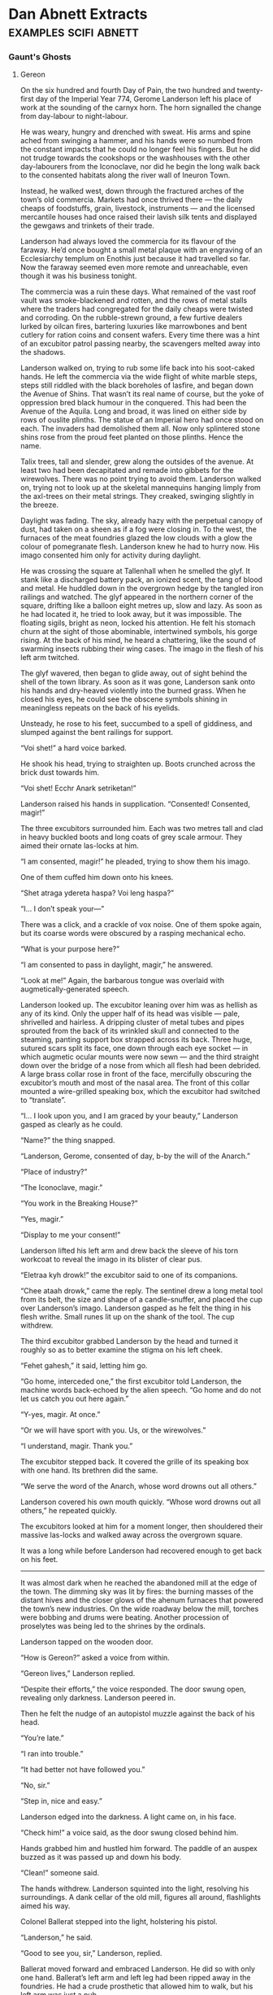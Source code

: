 * Dan Abnett Extracts                                                           :examples:scifi:abnett:

*** Gaunt's Ghosts
**** Gereon
     
     On the six hundred and fourth Day of Pain, the two hundred and twenty-first
     day of the Imperial Year 774, Gerome Landerson left his place of work at
     the sounding of the carnyx horn. The horn signalled the change from
     day-labour to night-labour.

     He was weary, hungry and drenched with sweat. His arms and spine ached from
     swinging a hammer, and his hands were so numbed from the constant impacts
     that he could no longer feel his fingers. But he did not trudge towards the
     cookshops or the washhouses with the other day-labourers from the
     Iconoclave, nor did he begin the long walk back to the consented habitats
     along the river wall of Ineuron Town.

     Instead, he walked west, down through the fractured arches of the town’s
     old commercia. Markets had once thrived there — the daily cheaps of
     foodstuffs, grain, livestock, instruments — and the licensed mercantile
     houses had once raised their lavish silk tents and displayed the gewgaws
     and trinkets of their trade.

     Landerson had always loved the commercia for its flavour of the faraway.
     He’d once bought a small metal plaque with an engraving of an Ecclesiarchy
     templum on Enothis just because it had travelled so far. Now the faraway
     seemed even more remote and unreachable, even though it was his business
     tonight.

     The commercia was a ruin these days. What remained of the vast roof vault
     was smoke-blackened and rotten, and the rows of metal stalls where the
     traders had congregated for the daily cheaps were twisted and corroding. On
     the rubble-strewn ground, a few furtive dealers lurked by oilcan fires,
     bartering luxuries like marrowbones and bent cutlery for ration coins and
     consent wafers. Every time there was a hint of an excubitor patrol passing
     nearby, the scavengers melted away into the shadows.

     Landerson walked on, trying to rub some life back into his soot-caked
     hands. He left the commercia via the wide flight of white marble steps,
     steps still riddled with the black boreholes of lasfire, and began down the
     Avenue of Shins. That wasn’t its real name of course, but the yoke of
     oppression bred black humour in the conquered. This had been the Avenue of
     the Aquila. Long and broad, it was lined on either side by rows of ouslite
     plinths. The statue of an Imperial hero had once stood on each. The
     invaders had demolished them all. Now only splintered stone shins rose from
     the proud feet planted on those plinths. Hence the name.

     Talix trees, tall and slender, grew along the outsides of the avenue. At
     least two had been decapitated and remade into gibbets for the wirewolves.
     There was no point trying to avoid them. Landerson walked on, trying not to
     look up at the skeletal mannequins hanging limply from the axl-trees on
     their metal strings. They creaked, swinging slightly in the breeze.

     Daylight was fading. The sky, already hazy with the perpetual canopy of
     dust, had taken on a sheen as if a fog were closing in. To the west, the
     furnaces of the meat foundries glazed the low clouds with a glow the colour
     of pomegranate flesh. Landerson knew he had to hurry now. His imago
     consented him only for activity during daylight.

     He was crossing the square at Tallenhall when he smelled the glyf. It stank
     like a discharged battery pack, an ionized scent, the tang of blood and
     metal. He huddled down in the overgrown hedge by the tangled iron railings
     and watched. The glyf appeared in the northern corner of the square,
     drifting like a balloon eight metres up, slow and lazy. As soon as he had
     located it, he tried to look away, but it was impossible. The floating
     sigils, bright as neon, locked his attention. He felt his stomach churn at
     the sight of those abominable, intertwined symbols, his gorge rising. At
     the back of his mind, he heard a chattering, like the sound of swarming
     insects rubbing their wing cases. The imago in the flesh of his left arm
     twitched.

     The glyf wavered, then began to glide away, out of sight behind the shell
     of the town library. As soon as it was gone, Landerson sank onto his hands
     and dry-heaved violently into the burned grass. When he closed his eyes, he
     could see the obscene symbols shining in meaningless repeats on the back of
     his eyelids.

     Unsteady, he rose to his feet, succumbed to a spell of giddiness, and
     slumped against the bent railings for support.

     “Voi shet!” a hard voice barked.

     He shook his head, trying to straighten up. Boots crunched across the brick
     dust towards him.

     “Voi shet! Ecchr Anark setriketan!”

     Landerson raised his hands in supplication. “Consented! Consented, magir!”

     The three excubitors surrounded him. Each was two metres tall and clad in
     heavy buckled boots and long coats of grey scale armour. They aimed their
     ornate las-locks at him.

     “I am consented, magir!” he pleaded, trying to show them his imago.

     One of them cuffed him down onto his knees.

     “Shet atraga ydereta haspa? Voi leng haspa?”

     “I… I don’t speak your—”

     There was a click, and a crackle of vox noise. One of them spoke again, but
     its coarse words were obscured by a rasping mechanical echo.

     “What is your purpose here?”

     “I am consented to pass in daylight, magir,” he answered.

     “Look at me!” Again, the barbarous tongue was overlaid with
     augmetically-generated speech.

     Landerson looked up. The excubitor leaning over him was as hellish as any
     of its kind. Only the upper half of its head was visible — pale, shrivelled
     and hairless. A dripping cluster of metal tubes and pipes sprouted from the
     back of its wrinkled skull and connected to the steaming, panting support
     box strapped across its back. Three huge, sutured scars split its face, one
     down through each eye socket — in which augmetic ocular mounts were now
     sewn — and the third straight down over the bridge of a nose from which all
     flesh had been debrided. A large brass collar rose in front of the face,
     mercifully obscuring the excubitor’s mouth and most of the nasal area. The
     front of this collar mounted a wire-grilled speaking box, which the
     excubitor had switched to “translate”.

     “I… I look upon you, and I am graced by your beauty,” Landerson gasped as
     clearly as he could.

     “Name?” the thing snapped.

     “Landerson, Gerome, consented of day, b-by the will of the Anarch.”

     “Place of industry?”

     “The Iconoclave, magir.”

     “You work in the Breaking House?”

     “Yes, magir.”

     “Display to me your consent!”

     Landerson lifted his left arm and drew back the sleeve of his torn workcoat
     to reveal the imago in its blister of clear pus.

     “Eletraa kyh drowk!” the excubitor said to one of its companions.

     “Chee ataah drowk,” came the reply. The sentinel drew a long metal tool
     from its belt, the size and shape of a candle-snuffer, and placed the cup
     over Landerson’s imago. Landerson gasped as he felt the thing in his flesh
     writhe. Small runes lit up on the shank of the tool. The cup withdrew.

     The third excubitor grabbed Landerson by the head and turned it roughly so
     as to better examine the stigma on his left cheek.

     “Fehet gahesh,” it said, letting him go.

     “Go home, interceded one,” the first excubitor told Landerson, the machine
     words back-echoed by the alien speech. “Go home and do not let us catch you
     out here again.”

     “Y-yes, magir. At once.”

     “Or we will have sport with you. Us, or the wirewolves.”

     “I understand, magir. Thank you.”

     The excubitor stepped back. It covered the grille of its speaking box with
     one hand. Its brethren did the same.

     “We serve the word of the Anarch, whose word drowns out all others.”

     Landerson covered his own mouth quickly. “Whose word drowns out all
     others,” he repeated quickly.

     The excubitors looked at him for a moment longer, then shouldered their
     massive las-locks and walked away across the overgrown square.

     It was a long while before Landerson had recovered enough to get back on
     his feet.
     --------------------
     It was almost dark when he reached the abandoned mill at the edge of the
     town. The dimming sky was lit by fires: the burning masses of the distant
     hives and the closer glows of the ahenum furnaces that powered the town’s
     new industries. On the wide roadway below the mill, torches were bobbing
     and drums were beating. Another procession of proselytes was being led to
     the shrines by the ordinals.

     Landerson tapped on the wooden door.

     “How is Gereon?” asked a voice from within.

     “Gereon lives,” Landerson replied.

     “Despite their efforts,” the voice responded. The door swung open,
     revealing only darkness. Landerson peered in.

     Then he felt the nudge of an autopistol muzzle against the back of his
     head.

     “You’re late.”

     “I ran into trouble.”

     “It had better not have followed you.”

     “No, sir.”

     “Step in, nice and easy.”

     Landerson edged into the darkness. A light came on, in his face.

     “Check him!” a voice said, as the door swung closed behind him.

     Hands grabbed him and hustled him forward. The paddle of an auspex buzzed
     as it was passed up and down his body.

     “Clean!” someone said.

     The hands withdrew. Landerson squinted into the light, resolving his
     surroundings. A dank cellar of the old mill, figures all around,
     flashlights aimed his way.

     Colonel Ballerat stepped into the light, holstering his pistol.

     “Landerson,” he said.

     “Good to see you, sir,” Landerson, replied.

     Ballerat moved forward and embraced Landerson. He did so with only one
     hand. Ballerat’s left arm and left leg had been ripped away in the
     foundries. He had a crude prosthetic that allowed him to walk, but his left
     arm was just a nub.

     “I’m relieved you got the message.” Ballerat smiled. “I was beginning to
     worry you hadn’t.”

     “I got it all right,” Landerson said. “Dropped into my food pail. It was
     difficult getting away. Is it tonight, sir?”

     Ballerat nodded. “Yes, it is. They’re definitely down. We need to make
     contact so we can move to the next stage.”

     Landerson nodded. “How many, sir?”

     “How many what?” Ballerat asked.

     “I mean… what sort of numbers, sir? Disposition? What sort of size is the
     liberation force?”

     Ballerat paused. “We… we don’t know yet, major. Working on that. The key
     thing right now is to make contact with their recon advance so we can lead
     them in.”

     “Understood, sir.”

     “I’m sending you, Lefivre and Purchason.”

     “I know them both, sir. Good men. We served in the PDF together.”

     Ballerat smiled. “That’s what I thought. So you know the area well.
     Rendezvous is an agri-complex at the Shedowtonland Crossroads. Contact code
     is ‘Tanith Magna’.”

     Landerson repeated the words. “What does that mean, sir?”

     Ballerat shrugged. “Damned if I know. A Guard code. Ah, here they come.”

     Lefivre and Purchason approached. Both were dressed in the ragged,
     scrabbled-together remnants of PDF combat gear. Lefivre was a short, blond
     man with a scrappy beard. Purchason was taller, leaner and dark-haired.
     Both shook hands with Landerson. Both carried silenced autorifles.

     Another member of the resistance hurried over with a set of fatigues,
     equipment and weapons for Landerson. Crouching, Landerson began to sort
     through the stuff.

     “That can wait,” Ballerat said. “We have to strip you out first, son.”

     Landerson nodded and rose to his feet. Ballerat led him into an adjoining
     chamber that stank of animals, chyme and dung. The air was warm and heavy.
     Landerson could hear grox snorting and farting in the gloom.

     “Ready?” Ballerat asked him.

     “I’d just like to get it over with, sir,” Landerson said. He pulled up the
     sleeve of his left arm.

     Several other men appeared and took him by the shoulders, holding him
     tight. One offered him a bottle of amasec. Landerson took a deep swig.
     “Good boy,” the man said. “Helps dull the pain. Now bite on this. You’ll
     need it.”

     Landerson bit down hard on the leather belt that was pushed into his mouth.

     The chirurgeon was a woman, an old lady from the habs. She smiled at
     Landerson, who was now pinned by four men, and poured more amasec over the
     imago.

     Landerson felt it squirm.

     “They don’t like that at all,” the chirurgeon muttered. “It numbs them.
     Makes them sleepy, dull. Makes them easier to withdraw. Steel yourself,
     boy.”

     She produced a scalpel, and quickly slit open the huge blister on his
     forearm. It popped, and viscous fluid poured out. Landerson bit down. It
     hurt already. The coiled black thing in the meat of his arm, now exposed,
     fidgeted and tightened in the sore, red cavity. He tried not to look, but
     he could not help it.

     The chirurgeon reached in with long-handled tweezers.

     She began to pull. Most of the glistening black grub came away in the first
     tug, but the long, barbed tail, dark and thorned like razor-wire, resisted.
     She pulled more firmly and Landerson bit down harder, feeling his flesh
     tear. The grub began to squirm and wriggle between the tips of the
     tweezers. Agony pulsed down Landerson’s arm. It felt like a barbed fishing
     line was being drawn out down an artery.

     The chirurgeon doused the wound with more alcohol, and yanked hard.
     Landerson bit through the belt. The whipping grub tore free, jiggling at
     the end of her surgical tool.

     “Now!” she cried.

     One of Ballerat’s men had already slit open the haunch of one of the grox
     in the stalls. The old woman stabbed the twitching grub into the wound, and
     then, as she released it, clamped the wound shut with a wadding of
     anaesthotape and bandage.

     She held it tight, fighting as if something was trying to get out from
     under the wadding.

     “We’re all right,” she said finally. “I think it’s taken.”

     Everyone fell silent for a few long minutes, listening intently for the
     sound of an excubitor alarm or worse. Landerson realised he was shaking
     hard. The old woman beckoned to one of the men to hold the wadding tight to
     the animal’s flank, and came over to Landerson to bind his wound.

     She cleaned it carefully, sealed it, bandaged it, and then gave him a shot
     of painkillers and counterseptic agents.

     Landerson began to feel a little better, though he was slightly distressed
     to note an odd sensation of absence. All those months, longing to be rid of
     the foul, twitching thing under his skin, and now his body seemed to miss
     the imago.

     “Are you feeling all right?” Ballerat asked him, emerging from the shadows.

     “Yes, sir,” Landerson lied.

     “I’d like to give you more time to recover, but we don’t have it. Set to
     move?”

     Landerson nodded.

     Ballerat showed him a crumpled, hand-drawn map. “Take a moment to study
     this. Memorise it, because I can’t let you take it. This is the route I
     suggest you follow. These are the times and locations of the patrols we
     know about.”

     Landerson studied the information hard, looking away from time to time and
     then back at the map to test his recall. Then Ballerat handed him an
     envelope, and Landerson glanced inside.

     “What’s this for?” he asked.

     “You never know,” the colonel replied. Landerson put the envelope inside
     his jacket.

     “Right,” said Ballerat, nodding Lefivre and Purchason over to join them.
     “Rendezvous is set for twenty-three fifteen. Find out what they need from
     us and do your best to provide it. Contact with us is via the usual
     methods. We’ll be staging a diversion event about forty minutes prior to
     rendezvous that should draw surplus attention away from your zone. Any
     questions?”

     The three men shook their heads.

     Ballerat couldn’t make the full sign of the aquila, but he placed his right
     hand over his heart as if he were. “Good fortune, and for the sake of
     Gereon, may the Emperor protect you.”
     --------------------
     The night was cool and damp. Landerson had almost forgotten how it felt to
     be outside in the dark. They made good progress out of Ineuron Town,
     smuggling themselves through the western palisades, and then headed out
     across the old ornamental park called the Ambulatory. The lights of the
     town flickered behind them, and once in a while they heard distant horns
     and kettle drums.

     The bloodiest phase of the battle for Ineuron Town had been fought around
     the precincts of the Ambulatory and the ground, now fully overgrown, was
     littered with machine debris and pathetic scatters of human bone. The three
     men made no sound. Ballerat hadn’t picked them for this mission simply
     because of their local knowledge. All three had been in the ranger-recon
     brigade of the PDF.

     Halfway across the Ambulatory they had to take cover behind a thicket of
     juvenile talix trees as a patrol went by: two half-tracks, blazing with
     hunting spotlights, the lead one resembling an ice sled because of the long
     string of fetch-hounds straining ahead of it on chains. The animals growled
     and rasped, pulling at their harnesses. They were trained to scent imagos
     and also human pheromones. The last thing Landerson and his companions had
     done before leaving the mill was stand under a crude gravity shower that
     soaked them with scent-repellers.

     The patrol moved away. Landerson signalled the other two men forward. He
     used the sign language fluently, like his last ranger-recon mission had
     been the day before. But he noticed that his left arm felt curiously light.
     Had the old woman got it all out? Or was there some piece of the grub still
     inside him, yearning for—

     Landerson dismissed the thought. If even a scrap of the imago had been left
     behind, corposant would be crackling over every gibbet in the town and the
     wire-wolves would be gathering.

     They left the Ambulatory, and picked their way through the silent ruins of
     the tiered hab blocks that ran down the slopes of Mexley Hill. This suburb
     was an agriculture district, marking the point at which the heavy industry
     of the inner conurbations gave way to the farmland disciplines of the
     town’s rural skirts. Behind the habs, strips of crop fields were laid out
     across the hillside and over into the next valley. Landerson could smell
     silage, plant rot, and the distinctive perfume of canter-wheat. But the
     crop, unharvested, had gone over, and the smell was unpleasantly strong,
     with a sickly tinge of fermentation.

     Purchason stopped dead and signed a warning. The trio melted into cover
     behind the yard wall at the rear of one of the habs.

     Thirty metres away, a glyf hung, almost stationary, above the lane.

     In the dark, the glyf was even more terrifying than the one that had passed
     Landerson by in daylight. Its coiled, burning symbols seemed to writhe like
     snakes, forming one unholy rune then another, bright against the night sky
     as if they were written in liquid flame. Landerson could hear it crackling
     like a log fire. He could hear the thick, nauseating insect noise. This
     time, he managed to look away.

     He was suddenly aware of Lefivre next to him. The man was shaking badly.
     Glancing round, Landerson saw that his companion had his eyes locked on the
     infernal glyf. Tears were trickling from eyes that refused to blink.
     Landerson reached out quickly and took Lefivre’s weapon just moments before
     it slithered out of the man’s nerveless hands. In the half light, he could
     see Lefivre’s jaw working and his adam’s apple bobbing. Lefivre’s lips were
     pinched and white. He was fighting not to scream, but it was a fight he was
     about to lose.

     Landerson clamped his hand over Lefivre’s mouth. Realising what was
     happening, Purchason grabbed Lefivre too, hugging him tight to keep him
     upright and pin his arms. Landerson felt Lefivre’s mouth grind open, and
     squeezed his hand tighter, fighting back a cry as Lefivre’s teeth bit into
     his palm.

     The glyf trembled. The insect noise increased, purring, then sank away. The
     glyf drifted off to the north, hissing over the shattered roofs of the hab
     terrace and then away across the park. Landerson and Purchason maintained
     their grip on Lefivre. Ten seconds later, five excubitors ran past along
     the lane, heading towards the town. The glyf had found something, and now
     the patrol was drawing in. After a few minutes, they heard the dull bark of
     las-locks discharging.

     Some poor unconsented, no doubt, hiding in the rambles of the park.

     Landerson realised he was now unconsented too.

     He took his hand away. Blood pattered onto the stony path. Lefivre slumped
     over, panting like a dog. In his terror, he’d lost control of his bladder.

     “I’m sorry… I’m sorry…” he gasped.

     “It’s fine,” Landerson whispered.

     “Your hand…”

     “It’s fine,” Landerson repeated. His hand really hurt. Lefivre had bitten a
     large chunk out of his palm. Now he smelled of blood, Lefivre smelled of
     piss, and they all stank of the sweat the tension had engulfed them in.

     Landerson wrapped his hand in his neck cloth, and prayed they would not
     meet any fetch-hounds.
     --------------------
**** Gereon Converts
     --------------------
     They made their way down around the skirts of the commercia into the depths
     of the town. On one of the main avenues, a torch-lit parade was winding
     past, filling the night with the din of drums and cymbals. A mixture of
     excubitors and battle-troops formed the vanguard. Many of them held aloft
     spiked, racemose standards and filthy banners on long poles. The bulk of
     the procession was citizenry, shackled in long, trudging lines, singing and
     clapping.

     These were proselytes. It saddened Gaunt to see so many. Every day, more
     and more members of the cowed populace elected to convert to the wretched
     faiths of the enemy. Some saw it, perhaps, as their only chance to survive.
     Others regarded it as a way of securing a better life, with greater
     liberties and consents. For the most part, Gaunt thought darkly, they
     converted because Chaos had swallowed their bewildered souls.

     Ordinals led the parade towards the temple. Landerson had told Gaunt that
     “ordinals” was a blanket term for the senior administrators of the enemy
     power. Some were priests, others scholars, bureaucrats, financiers,
     merchants. They wore elaborately coloured robes and headdresses, and their
     be-ringed fingers hefted ornate staves and ceremonial maces. Some were
     female, some male, others indeterminate, and many displayed horrifying
     mutation traits. Gaunt couldn’t tell — didn’t want to tell — what the
     variations in dress and decoration denoted. They were all enemies. But they
     intrigued him nevertheless. In his career, he had faced the warriors and
     the devotees of the Ruinous Powers in many guises, but this was the first
     time he had properly laid eyes on the dignitaries and officials who ordered
     their culture and society. These were the fiends who followed the
     smouldering wake of battle and established rule and control over the
     territories conquered by their warrior hosts.

     Once the parade had passed, the three men hurried on into the low pavements
     where the town’s administratum buildings had once stood. Here, the faces of
     the broken walls and chipped plasterwork were covered with paint daubs and
     scribbles that made nonsense words and strange designs. In one large
     square, lit by fierce bonfires, hundreds of human slaves laboured under the
     attentive guns of excubitor squads. The slaves, some on makeshift ladders,
     were painting more designs on the open walls.

     “Petitioners,” Landerson whispered. “Or criminals trying to atone for minor
     infractions. They labour day and night until they either drop of
     exhaustion, or make a mark that is deemed true.”

     “True?” Mkoll echoed.

     “The enemy does not teach its signs and symbols, except to the converted.
     It is said they believe that those touched with Chaos will know the marks
     instinctively. So the petitioners make random marks, scribing anything and
     everything their imagination comes up with. If they make any mark or sign
     that the ordinals recognise, they are taken away for purification and
     conversion.”

     Amongst the gangs of excubitors, three ordinals lurked, overseeing the
     insane graffiti. One of them sat astride a mechanical hobbyhorse, a bizarre
     machine whose body rose above its small wheels on four thin, strut-like
     legs. The ordinal trundled around on his high perch, shouting orders. He
     looked like a child with a nursery plaything, as dreamed up in a nightmare.
     There was nothing childish about the twin stubber pintle-mounted in place
     of the hobbyhorse’s head, though.

     Avoiding the square, they darted from cover across an empty street and into
     the breezeway opposite. This was a narrow rockcrete passage, which smelt of
     urine. At the far end of it, behind a row of overflowing garbage canisters,
     was a low hatch.
     --------------------
**** Pheguth interrogation
     --------------------
     Idresha Cluwge had been belching at him for three hours now. True, her
     skeletal hand-maids had been translating her guttural questions, but the
     pheguth felt like he’d been burped at for long enough.

     “I’m tired,” he said.

     The Anarch’s chief ethnologue leaned back in her grav-chair and steepled
     her massive fingers across her domed chest.

     “We have barely begun, pheguth,” she said, via one of her life-wards.

     The pheguth shrugged. The ethnologue bemused him. Not as a person — she was
     a grotesque monster, and that was bafflement enough. No, it was her
     purpose. It was her duty to learn in all detail about the life and culture
     of the enemy. That’s what she’d told him on the dam. She asked him curious
     questions like:

     “How does a man make the sign of the aquila, and what does it represent?”

     or

     “Eggs, when fried, are popular amongst men of the Imperium, are they not?”

     or

     “How old must an Imperial child be before he or she is considered fit for
     military service?”

     or

     “Explain simply the financial mechanisms of the Munitorum.”
     --------------------
     They knew nothing. Nothing! It made the pheguth laugh. For all its might,
     for all its frightening power, the archenemy of mankind understood
     virtually nothing about the day-to-day workings of the Imperium.

     The ethnologue was, in his opinion, the archenemy’s most formidable weapon.
     The forces of the Ruinous Powers might lay waste to worlds, conquer
     planets, and burn fleets out of the void, but they did not even begin to
     understand the mechanisms of their sworn enemy.

     Cluwge was an instrument in that subtle war. She asked the questions that
     were unanswerable during the heat of combat. She asked about the little
     details, the small particulars of Imperial life. The hosts of the Archon
     might crush the warriors of the Imperium, might drive them to rout, but
     Cluwge’s understanding offered them true mastery. Defeating the enemy was
     one thing. Comprehending the workings of its society so that it might be
     controlled and suppressed — that was quite another.

     Idresha Cluwge was a tool of domination. What she learned informed the
     higher powers and armed them for rule.

     The pheguth had answered his best.

     “I want to go now,” he said. The nagging pain of transcoding soaked his
     brain. “Tomorrow, or the day after, we can take this up again.”

     Cluwge shrugged.

     The pheguth rose. “A pleasure,” he said and walked out of the room.

     He had expected to find his antlered handlers in the anteroom, but there
     was no sign of them. The door stood open and bright sunlight beckoned from
     the gallery beyond.

     The pheguth walked through the door and out onto the gallery. Daylight
     spilled in through the windows. The gallery was empty right down its
     length. At the far end, the next door was also open.

     “Desolane, Desolane,” the pheguth tutted as he scurried down the gallery in
     his slippers. “When will you stop these tests of my loyalty?”

     A figure stepped in through the doorway at the end of the hall. It was not
     Desolane. The pheguth had never seen this person before. He came to a halt,
     eyes narrowed in curiosity.

     “Who—?” he began.

     The man was tall and clad in dark khaki fatigues. He was sweating, as if he
     was scared.

     “Are you the pheguth?” he asked in a curiously accented voice.

     The pheguth began to step backwards. “That is what they call me…” he
     replied, his voice tailing off.

     The man in khaki produced a laspistol from his tunic and aimed it at the
     pheguth’s head.

     “In the name of the Pact and the Archon!” he said.

     And fired.
     --------------------
**** drinker of seas
     --------------------
     They drove for an hour, down through the steep cliff passes away from the
     bastion, onto a highway that had been repaired after shelling. The squadron
     of excubitors escorted them in their growling half-tracks. Deathships,
     fat-winged and freckled with gunpods, tracked them overhead.

     “There is a function,” said Desolane, sitting back in one of the
     transport’s ornate seats.

     “A function?”

     “For which your presence is required.”

     “Am I going to like it?” he asked.

     “That hardly matters,” the life-ward replied.

     They passed through some burned-out towns, through tenement rows of worker
     hab-stacks that the enemies of the Imperium had turned their meltas on.
     Finally, the cavalcade drew to a halt on the head road of a massive dam
     that curved between the shoulders of a craggy mountain range. The daylight
     was cold and clear, and water vapour hung like mist.

     About three hundred battle troops stood in files along the dam top, weapons
     shouldered. Several pennants fluttered in the wind. As he dismounted from
     the transport, pulling the cloak around him for warmth, the pheguth saw the
     waiting group of dignitaries. Ambassadors, stewards, division commanders,
     warrior-officers, chroniclers, all attended by their own life-wards.

     And the Plenipotentiary Isidor Sek Incarnate himself.

     “By the Throne!” the pheguth gasped as he saw him.

     The troops and excubitors in earshot cursed and ruffled, some spitting
     against ill-omen.

     “Try not to say that,” said Desolane.

     “My apologies. Old habits.”

     “This way.”

     Desolane walked him down to the waiting group. There was some
     back-and-forth formal ceremony involving Desolane and the other life-wards.
     Challenges were shouted, antique oaths and ritual insults, a drawing and
     brandishing of weapons.

     Isidor waited until the performance was done, and then beckoned to the
     pheguth.

     He’d met Isidor twice before, once on arrival on Gereon, then again the
     night before the transcoding sessions had begun. Isidor Sek Incarnate was a
     short, plump human male wearing long black robes and a grey cowl. His pale,
     hairless face presented a permanent expression of disdain. He was the
     Anarch’s instrument of government on Gereon.

     There was nothing about him that was at all intimidating or frightening,
     and that’s why he terrified the pheguth. This little man was surrounded by
     monsters— a veritable minotaur held a black parasol over his head
     deferentially — and massive Chaos Marines paid him fealty, yet there was no
     visible clue to his source of power. He was just a little man under a
     parasol.

     “Welcome, pheguth,” the Plenipotentiary said. His voice was like a sharp
     knife slicing satin.

     “Magir magus,” the pheguth responded as he had been rehearsed, bowing.

     “There are two persons I would like you to meet,” said the Plenipotentiary.
     “You will be spending a lot of time with them in the next few months.”

     “What, may I ask, about the transcoding, magir magus?” he asked.

     “That will continue. Transcoding you is our foremost agenda. But other
     issues will grow in importance. Otherwise, there is no point keeping you
     alive. Meet these persons.”

     “Of course, magir magus.”

     Isidor made a signal. Something vast and vaguely female crawled forward.
     She was immense and swollen, like the effigies of the Earth Mother early
     humans had fashioned, so morbidly obese that all the features of her face
     had vanished into folds of skin except her loose mouth. A wide-brimmed
     Phrygian hat perched on her scalp and swathes of green and silver fabric
     enveloped her bulk and flapped loose in the wind. Four midget servitors,
     squat and thick, clung around her lower body in the folds of her gown, to
     support her weight. Two hooded life-wards, both women, both skeletally
     thin, walked beside her, their long fingers implanted with bright scalpels.

     “This is Idresha Cluwge, Chief Ethnologue of the Anarch,” said the
     Plenipotentiary. “She will be interviewing you over the coming weeks.”

     “I…” he began.

     The female slug spoke. A barbaric clutch of consonants burst from her fat
     mouth like a burp. Immediately, her two female life-wards translated, in
     chorus.

     “This is the pheguth, Isidor? How intriguing. He is a little man. He looks
     not at all like a commander of soldiers.”

     “I’d like to say you don’t look like an ethnologue,” said the pheguth.
     “Except that I have no idea what one of those is.”

     The female life-wards hissed and raised their blade-fingers towards him.

     “Oh, have I erred on the protocol front?” the pheguth asked dryly.

     “Show respect, or I will slay you,” Desolane warned him.

     “He’ll eat your liver…”

     “I’ll take that chance. The chief ethnologue is a person of consequence.
     You will evidence respect for her at all times.”

     “Just playing with you, Desolane. Can she at least tell me what an
     ethnologue is?”

     “It is my duty to learn in all detail about the life and culture of the
     enemy,” the life-wards said in unison the moment the female thing had
     stopped burping out more noises.

     “I’m sure it is,” said the pheguth.

     “All will become evident,” said the Plenipotentiary. He nodded, and a
     second figure stepped forward. “This is the other person I wish you to
     greet.”

     The man was a warrior. The pheguth recognised that at once.
     Straight-backed, broad, powerful. He wore a simple coat of brown leather,
     insignia-less army fatigues and steel-shod boots. His head was bald and
     deeply, anciently scarred. Ritually scarred. The warrior took off one glove
     and held out an oddly soft and pink hand to the pheguth.

     “I believe this is how one warrior greets another in your part of the
     galaxy,” he said in clipped, learned Low Gothic.

     “We also salute,” said the pheguth, shaking the man’s hand.

     “Forgive me. I can clasp your hand, sir, but I cannot salute you. That
     would result in unnecessary liver-eating.”

     The pheguth smiled. “I didn’t catch your name, sir,” he said.

     “I am Mabbon Etogaur. The etogaur is an honorific.”

     “I know,” said the pheguth. “It’s a rank name. The Guard had pretty damn
     good intelligence. It’s indicative of a colonel rank or its equivalent.”

     “Yes, sir, it is. General, actually.”

     “It’s a Blood Pact rank.”

     Mabbon nodded. “Indeed.”

     “But you present to me unmasked and your hands are clean of rite scars.”

     Mabbon pulled his glove back on. “You appreciate a great deal.”

     “I was a general too, you know.”

     “I know.”

     “And you’re going to be talking to me?”

     Mabbon nodded.

     “I look forward to it, sir. I wonder if at some point we might explore the
     meaning of the word ‘pheguth’.”

     Mabbon looked away. “If needs be, that might happen,”

     The pheguth looked back at the Plenipotentiary.

     “Are we done?” he asked.

     “Not even slightly, pheguth,” the magir magus replied. “Nine worlds in the
     Anarch’s domain lack water sources. They are parched, thirsty. Today, here,
     we conduct a ceremony that will access Gereon’s resources to aid them. The
     process has already been done at four sites on the planet already. I wanted
     you to oversee this one.”

     “Another test of my resolve?”

     “Of course another test. Wards, bring the cylinder.”

     With Desolane and the minotaur at their heels, the Plenipotentiary led him
     to the wall of the dam overlooking the vast reservoir beyond.

     “Eight billion cubic metres of fresh water, replenished on a three-day
     cycle. Do you know what a jehgenesh is?”

     “No, magir magus, I don’t.”

     Isidor smiled. “Literally, a ‘drinker of seas’. That’s quite accurate. It
     leaves out the warp-fold part, but other than that…”

     Two goat-headed servants clopped up to the wall, and held out a glass
     canister in which about three litres of green fluid sloshed. Deep in the
     fluid suspension, the pheguth could see something writhing.

     Isidor Sek Incarnate took the cylinder and handed it to the pheguth. “Don’t
     be misled by its current size. It’s dormant and infolded. Released into the
     water, it will grow. Essentially, it’s a huge maw. On one end, flooding in,
     this water source. The jehgenesh is a warp beast. The water that pours into
     its mouth will be ejected through the holy warp onto another world. The
     arid basins of Anchisus Bone, for example.”

     The pheguth gazed at the cylinder in his hands. “This is how you plunder?”

     “It is one way amongst many.”

     “But this is why so many worlds we find have been drained?”

     The Plenipotentiary nodded. “The drinkers swallow water, also fuel oil,
     promethium, certain gas reserves. Why would we conquer worlds if we didn’t
     actually use them? I mean, literally, use them?”

     The pheguth shrugged. “It makes perfect sense. What do I have to do?”

     “Unscrew the lid. Release it.”

     “And prove I am loyal?”

     “It’s another step on the way.”

     The pheguth turned the steel cap of the canister slowly. He felt the
     warp-thing inside writhing, agitated. The lid came off. There was a smell…
     like dry bones. Like desert air.

     “Quickly,” said the Plenipotentiary. “Or it will drink you.”

     The pheguth up-ended the canister, and the green water poured out into the
     reservoir, along with something slithering and coiled.

     “Two days,” said Desolane. “Then it will grow.”

     “I’d like to go back to the bastion now,” the pheguth said, turning away
     from the lake.
     --------------------
